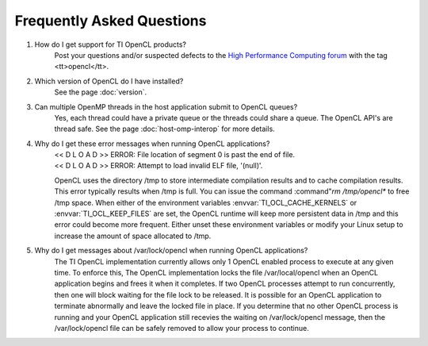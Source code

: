 ***********************************************
Frequently Asked Questions
***********************************************

1. How do I get support for TI OpenCL products?
    Post your questions and/or suspected defects to the 
    `High Performance Computing forum <http://e2e.ti.com/support/applications/high-performance-computing/f/952.aspx>`_
    with the tag <tt>opencl</tt>.

2. Which version of OpenCL do I have installed?
    See the page :doc:`version`.

3. Can multiple OpenMP threads in the host application submit to OpenCL queues?
    Yes, each thread could have a private queue or the threads could share a
    queue.  The OpenCL API's are thread safe. See the page :doc:`host-omp-interop`
    for more details.

4. Why do I get these error messages when running OpenCL applications?
    | << D L O A D >> ERROR: File location of segment 0 is past the end of file.
    | << D L O A D >> ERROR: Attempt to load invalid ELF file, '(null)'.

    OpenCL uses the directory /tmp to store intermediate compilation results
    and to cache compilation results.  This error typically results when /tmp
    is full.  You can issue the command :command"`rm /tmp/opencl*` to free /tmp
    space.  When either of the environment variables :envvar:`TI_OCL_CACHE_KERNELS` or
    :envvar:`TI_OCL_KEEP_FILES` are set, the OpenCL runtime will keep more persistent
    data in /tmp and this error could become more frequent.  Either unset these
    environment variables or modify your Linux setup to increase the amount of
    space allocated to /tmp.

5. Why do I get messages about /var/lock/opencl when running OpenCL applications?
    The TI OpenCL implementation currently allows only 1 OpenCL enabled process
    to execute at any given time.  To enforce this,  The OpenCL implementation
    locks the file /var/local/opencl when an OpenCL application begins and
    frees it when it completes.  If two OpenCL processes attempt to run
    concurrently, then one will block waiting for the file lock to be released.
    It is possible for an OpenCL application to terminate abnormally and leave
    the locked file in place.  If you determine that no other OpenCL process is
    running and your OpenCL application still recevies the waiting on
    /var/lock/opencl message, then the /var/lock/opencl file can be safely
    removed to allow your process to continue. 
